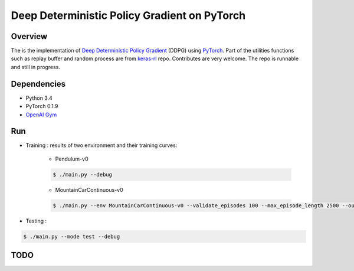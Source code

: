 ======
Deep Deterministic Policy Gradient on PyTorch
======

Overview
======
The is the implementation of `Deep Deterministic Policy Gradient <https://arxiv.org/abs/1509.02971>`_ (DDPG) using `PyTorch <https://github.com/pytorch/pytorch>`_. Part of the utilities functions such as replay buffer and random process are from `keras-rl <https://github.com/matthiasplappert/keras-rl>`_ repo. Contributes are very welcome. The repo is runnable and still in progress.

Dependencies
======
* Python 3.4
* PyTorch 0.1.9 
* `OpenAI Gym <https://github.com/openai/gym>`_

Run
======
* Training : results of two environment and their training curves:

	* Pendulum-v0

	.. code-block:: console

	    $ ./main.py --debug

	.. image:: output/Pendulum-v0-run0/validate_reward.png
	    :width: 800px
	    :align: left
	    :height: 600px
	    :alt: alternate text

	* MountainCarContinuous-v0

	.. code-block:: console

	    $ ./main.py --env MountainCarContinuous-v0 --validate_episodes 100 --max_episode_length 2500 --ou_sigma 0.5 --debug

	.. image:: output/MountainCarContinuous-v0-run0/validate_reward.png
	    :width: 800px
	    :align: left
	    :height: 600px
	    :alt: alternate text

* Testing :

.. code-block:: console

    $ ./main.py --mode test --debug

TODO
======

